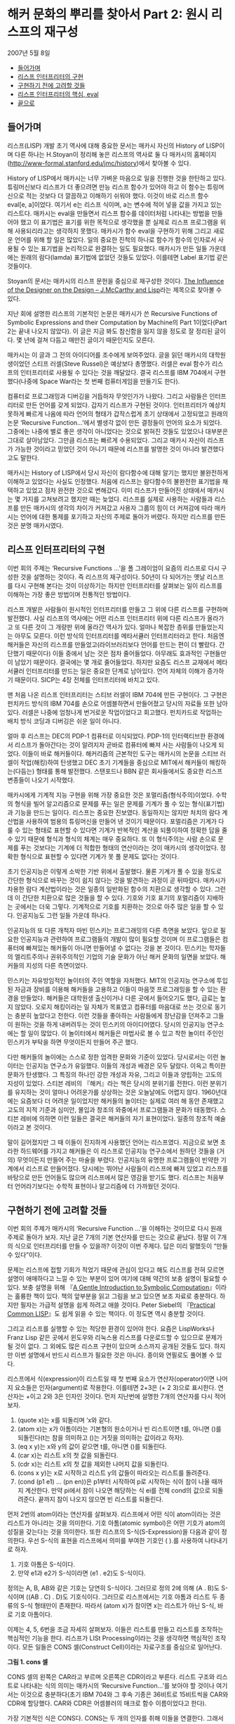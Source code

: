 * 해커 문화의 뿌리를 찾아서 Part 2: 원시 리스프의 재구성
2007년 5월 8일
:PROPERTIES:
:TOC:      this
:END:
-  [[#들어가며][들어가며]]
-  [[#리스프-인터프리터의-구현][리스프 인터프리터의 구현]]
-  [[#구현하기-전에-고려할-것들][구현하기 전에 고려할 것들]]
-  [[#리스프-인터프리터의-핵심-eval][리스프 인터프리터의 핵심, eval]]
-  [[#끝으로][끝으로]]

** 들어가며
리스프(LISP) 개발 초기 역사에 대해 중요한 문서는 매카시 자신의 History of LISP이며 다른 하나는 H.Stoyan이 정리해 놓은 리스프의 역사로 둘 다 매카시의 홈페이지([[https://web.archive.org/web/20191226203302/http://www-formal.stanford.edu/jmc/history/][http://www-formal.stanford.edu/jmc/history]])에서 찾아볼 수 있다.

History of LISP에서 매카시는 너무 가벼운 마음으로 일을 진행한 것을 한탄하고 있다. 튜링머신보다 리스프가 더 좋으려면 만능 리스프 함수가 있어야 하고 이 함수는 튜링머신으로 적는 것보다 더 깔끔하고 이해하기 쉬워야 했다. 이것이 바로 리스프 함수 eval[e, a]이었다. 여기서 e는 리스프 식이며, a는 변수에 적어 넣을 값을 가지고 있는 리스트다. 매카시는 eval을 만들면서 리스프 함수를 데이터처럼 나타내는 방법을 만들어야 했고 이 표기법은 표기를 위한 목적으로 생각했을 뿐 실제로 리스프 프로그램을 위해 사용되리라고는 생각하지 못했다. 매카시가 함수 eval을 구현하기 위해 그리고 새로운 언어를 위해 할 일은 많았다. 일의 중요한 진척의 하나로 함수가 함수의 인자로서 사용될 수 있는 표기법을 논리적으로 완결하는 일도 필요했다. 매카시가 만든 일들 가운데에는 원래의 람다(lamda) 표기법에 없었던 것들도 있었다. 이를테면 Label 표기법 같은 것들이다.

Stoyan의 문서는 매카시의 리스프 문헌을 중심으로 재구성한 것이다. [[https://books.google.co.kr/books?id=6F99T53jYbgC&pg=PA409&lpg=PA409&dq=The+influence+of+the+designer+on+the+design%E2%80%94J.+McCarthy+and+LISP&source=bl&ots=5S62fQ3N9s&sig=ACfU3U09BgnkmaRxdVDEv7PY_c6trYZvhQ&hl=ko&sa=X&ved=2ahUKEwibyOLamrbnAhWayIsBHavoC8UQ6AEwBHoECAoQAQ#v=onepage&q=The%20influence%20of%20the%20designer%20on%20the%20design%E2%80%94J.%20McCarthy%20and%20LISP&f=false][The Influence of the Designer on the Design -- J.McCarthy and Lisp]]라는 제목으로 찾아볼 수 있다.

지난 회에 설명한 리스프의 기본적인 논문은 매카시가 쓴 Recursive Functions of Symbolic Expressions and their Computation by Machine의 Part 1이었다(Part 2는 끝내 나오지 않았다). 이 글은 지금 봐도 참신함을 잃지 않을 정도로 잘 정리된 글이다. 몇 년에 걸쳐 다듬고 매만진 글이기 때문인지도 모른다.

매카시는 이 글과 그 전의 아이디어를 조수에게 보여주었다. 글을 읽던 매카시의 대학원생이었던 스티프 러셀(Steve Russel)은 예상보다 총명했다. 러셀은 eval 함수가 리스프의 인터프리터로 사용될 수 있다는 것을 깨달았다. 결국 리스프를 IBM 704에서 구현했다(나중에 Space War라는 첫 번째 컴퓨터게임을 만들기도 한다).

컴퓨터로 프로그래밍과 디버깅을 거듭하자 무엇인가가 나왔다. 그리고 사람들은 인터프리터로 만든 언어를 갖게 되었다. 갑자기 리스프가 구현된 것이다. 인터프리터가 예상치 못하게 빠르게 나옴에 따라 언어의 형태가 갑작스럽게 초기 상태에서 고정되었고 원래의 논문 ‘Recursive Function...’에서 별생각 없이 만든 결정들이 언어의 요소가 되었다. 그중에는 나중에 별로 좋은 생각이 아니었다는 것으로 밝혀진 것들도 있었으나 대부분은 그대로 살아남았다. 그만큼 리스프는 빠르게 수용되었다. 그리고 매카시 자신이 리스프가 가능한 것이라고 믿었던 것이 아니기 때문에 리스프를 발명한 것이 아니라 발견했다고도 말한다.

매카시는 History of LISP에서 당시 자신이 람다함수에 대해 알기는 했지만 불완전하게 이해하고 있었다는 사실도 인정했다. 처음에 리스프는 람다함수의 불완전한 표기법을 채택하고 있었고 점차 완전한 것으로 변해갔다. 이미 리스프가 만들어진 상태에서 매카시는 몇 가지를 고쳐보려고 했지만 때는 늦었다. 리스프를 실제로 사용하는 사람들과 리스프를 만든 매카시의 생각의 차이가 커져갔고 사용자 그룹의 힘이 더 커져감에 따라 매카시는 언어에 대한 통제를 포기하고 자신의 주제로 돌아가 버렸다. 하지만 리스프를 만든 것은 분명 매카시였다.

** 리스프 인터프리터의 구현
이번 회의 주제는 ‘Recursive Functions ...’을 폴 그레이엄이 요즘의 리스프로 다시 구성한 것을 설명하는 것이다. 즉 리스프의 재구성이다. 50년이 다 되어가는 옛날 리스프를 다시 구현해 본다는 것이 이상하기는 하지만 인터프리터를 살펴보는 일이 리스프를 이해하는 가장 좋은 방법이며 전통적인 방법이다.

리스프 개발은 사람들이 원시적인 인터프리터를 만들고 그 위에 다른 리스프를 구현하며 발전했다. 사실 리스프의 역사에는 어떤 리스프 인터프리터 위에 다른 리스프가 올라가고 또 다른 것이 그 개량판 위에 올라간 역사가 있다. 얼마나 복잡한 층위를 만들었는지는 아무도 모른다. 이런 방식의 인터프리터를 메타서큘러 인터프리터라고 한다. 처음엔 해커들은 자신의 리스프를 만들었고(라이브러리보다 언어를 만드는 편이 더 빨랐다. 간단했기 때문이다) 이들 중에서 남는 것은 점차 줄어들었다. 아무래도 효과적인 구현들만이 남았기 때문이다. 결국에는 몇 개로 줄어들었다. 하지만 요즘도 리스프 교재에서 메타서큘러 인터프리터를 만드는 일은 중요한 단계로 남아있다. 언어 자체의 이해가 증가하기 때문이다. SICP는 4장 전체를 인터프리터에 바치고 있다.

맨 처음 나온 리스프 인터프리터는 스티브 러셀이 IBM 704에 만든 구현이다. 그 구현은 펀치카드 방식의 IBM 704를 손으로 어셈블하면서 만들어졌고 당시의 자료들 또한 남아있다. 러셀은 나중에 엄청나게 번거로운 작업이었다고 회고했다. 펀치카드로 작업하는 배치 방식 코딩과 디버깅은 쉬운 일이 아니다.

얼마 후 리스프는 DEC의 PDP-1 컴퓨터로 이식되었다. PDP-1의 인터랙티브한 환경에서 리스프가 돌아간다는 것이 알려지자 곧바로 컴퓨터에 빠져 사는 사람들이 나오게 되었다. 이들이 바로 해커들이다. 해커리즘의 근본적인 도구는 매카시의 논문을 스티브 러셀이 작업(해킹)하여 탄생했고 DEC 초기 기계들을 중심으로 MIT에서 해커들이 해킹하는(다듬는) 형태를 통해 발전했다. 스탠포드나 BBN 같은 회사들에서도 중요한 리스프 변종들이 나오기 시작했다.

매카시에게 기계적 지능 구현을 위해 가장 중요한 것은 포멀리즘(형식주의)이었다. 수학의 형식을 빌어 알고리즘으로 문제를 푸는 일은 문제를 기계가 풀 수 있는 형식(표기법)과 기능을 만드는 일이다. 리스프는 중요한 진보였다. 동일하지는 않지만 처치의 람다 계산법을 사용하여 범용의 튜링머신을 만들어 낸 것이기 때문이다. 포멀리즘은 기계가 다룰 수 있는 형태로 표현할 수 있다면 기계가 반복적인 계산을 되풀이하여 정확한 답을 줄 수 있기 때문에 형식과 형식의 체계는 매우 중요하다. 또 이 형식주의는 사람 손으로 문제를 푸는 것보다는 기계에 더 적합한 형태의 연산이라는 것이 매카시의 생각이었다. 정확한 형식으로 표현할 수 있다면 기계가 못 풀 문제도 없다는 것이다.

초기 인공지능은 이렇게 소박한 기반 위에서 출발했다. 물론 기계가 풀 수 있을 정도로 간단한 형식으로 바꾸는 것이 쉽지 않다는 것을 발견하는 과정이 곧 뒤따랐다. 매카시가 차용한 람다 계산법이라는 것은 일종의 일반화된 함수의 치환으로 생각할 수 있다. 그런데 이 간단한 치환으로 많은 것들을 할 수 있다. 기호와 기호 표기의 포멀리즘이 지배하는 곳에서는 더욱 그렇다. 기계적으로 기호를 치환하는 것으로 아주 많은 일을 할 수 있다. 인공지능도 그런 일들 가운데 하나다.

인공지능의 또 다른 개척자 마빈 민스키는 프로그래밍의 다른 측면을 보았다. 앞으로 필요한 인공지능과 관련하여 프로그램들의 개발이 많이 필요할 것이며 이 프로그램들은 컴퓨터에 빠져있는 해커들이 아니면 만들어낼 수 없다는 것을 본 것이다. 민스키는 학자들의 엘리트주의나 권위주의적인 기업의 기술 문화가 아닌 해커 문화의 일면을 보았다. 해커들의 지성의 다른 측면이었다.

민스키는 자유방임적인 놀이터의 주인 역할을 자처했다. MIT의 인공지능 연구소에 투입된 자금과 장비를 이용해 해커들을 고용하고 이들이 마음껏 프로그래밍을 할 수 있는 환경을 만들었다. 해커들은 대학원생 출신이거나 다른 곳에서 들어오기도 했다, 급료는 높지 않았다. 오로지 해킹이라는 일 자체가 목표였고 컴퓨터를 마음대로 쓰는 것으로 동기는 충분히 높았다고 전한다. 이런 것들을 좋아하는 사람들에게 장난감을 던져주고 그들이 원하는 것을 하게 내버려두는 것이 민스키의 아이디어였다. 당시의 인공지능 연구소에는 할 일이 많았다. 이 놀이터에서 해커들은 마법사로 볼 수 있고 착한 놀이터 주인인 민스키가 부탁을 하면 무엇이든지 만들어 주곤 했다.

다만 해커들의 놀이에는 스스로 정한 엄격한 문화와 기준이 있었다. 당시로서는 이런 놀이터는 인공지능 연구소가 유일했다. 이들의 개성과 배경은 모두 달랐다. 이윽고 특이한 문화가 탄생했다. 그 특징의 하나인 강한 개성과 자유, 그리고 이들과 양립하는 고도의 지성이 있었다. 스티븐 레비의 『해커』라는 책은 당시의 분위기를 전한다. 이런 분위기를 유지하는 것이 얼마나 어려운가를 상상하는 것은 오늘날에도 어렵지 않다. 1960년대에는 요즘보다 더 어려운 일이었지만 해커들의 놀이터는 실제로 여러 해 동안 존재했고 고도의 지적 기준과 심미안, 몰입과 창조의 와중에서 프로그램들과 문화가 태동했다. 스티븐 레비에 의하면 이런 일들은 결국은 해커들의 자기 표현이었다. 일종의 창조적 예술이라고 본 것이다.

말이 길어졌지만 그 때 이들이 진지하게 사용했던 언어는 리스프였다. 지금으로 보면 초라한 하드웨어를 가지고 해커들은 이 리스프로 인공지능 연구소에서 원하던 것들을 (거의) 무엇이든지 만들어 주는 마술을 부렸다. 인공지능의 유명한 프로그램들이 빈약한 기계에서 리스프로 만들어졌다. 당시에는 뛰어난 사람들이 리스프에 빠져 있었고 리스프를 바탕으로 만든 언어들도 많으며 리스프에서 많은 영감을 받기도 했다. 리스프는 처음부터 언어라기보다는 수학적 표현이나 알고리즘에 더 가까웠던 것이다.

** 구현하기 전에 고려할 것들
이번 회의 주제가 매카시의 ‘Recursive Function ...’을 이해하는 것이므로 다시 원래 주제로 돌아가 보자. 지난 글은 7개의 기본 연산자를 만드는 것으로 끝났다. 정말 이 7개의 식으로 인터프리터를 만들 수 있을까? 이것이 이번 주제다. 답은 미리 말했듯이 “만들 수 있다”이다.

문제는 리스프에 접할 기회가 적었기 때문에 관심이 있다고 해도 리스프를 전혀 모르면 설명이 애매하다고 느낄 수 있는 부분이 있어 여기에 대해 약간의 보충 설명이 필요할 수 있다. 보충 설명을 위해 『[[https://www.cs.cmu.edu/~dst/LispBook/index.html][A Gentle Introduction to Symbolic Computation]]』이라는 훌륭한 책이 있다. 책의 앞부분을 읽고 그림을 보고 있으면 보조 자료로 충분하다. 하지만 필자는 가급적 설명을 쉽게 하려고 애쓸 것이다. Peter Siebel의 『[[http://www.gigamonkeys.com/book/][Practical Common LISP]]』도 쉽게 읽을 수 있는 책이다. 이 정도면 역시 충분할 것이다.

그리고 리스프를 실행할 수 있는 적당한 환경이 있어야 한다. 요즘은 LispWorks나 Franz Lisp 같은 곳에서 윈도우와 리눅스용 리스프를 다운로드할 수 있으므로 문제가 될 것이 없다. 그 외에도 많은 리스프 구현이 있으며 소스까지 공개된 것들도 있다. 하지만 이번 설명에서 반드시 리스프가 필요한 것은 아니다. 종이와 연필로도 풀어볼 수 있다.

리스프에서 식(expression)이 리스트일 때 첫 번째 요소가 연산자(operator)이면 나머지 요소들은 인자(argument)로 작용한다. 이를테면 2+3은 (+ 2 3)으로 표시한다. 연산자는 +이고 2와 3은 인자인 것이다. 먼저 지난번에 설명한 7개의 연산자를 다시 적어 보자.

1. (quote x)는 x를 되돌리며 ‘x와 같다.
2. (atom x)는 x가 아톰이라는 기본형의 원소이거나 빈 리스트이면 t를, 아니면 ()를 되돌린다(t는 참을 의미하고 ()는 거짓을 의미하는 값이라고 하자).
3. (eq x y)는 x와 y의 값이 같으면 t를, 아니면 ()를 되돌린다.
4. (car x)는 리스트 x의 첫 값을 되돌린다.
5. (cdr x)는 리스트 x의 첫 값을 제외한 나머지 값을 되돌린다.
6. (cons x y)는 x로 시작하고 리스트 y의 값들이 따라오는 리스트를 돌려준다.
7. (cond (p1 e1) ... (pn en))은 p1부터 시작하여 p로 시작하는 식이 참이 나올 때까지 계산한다. 만약 pi에서 참이 나오면 해당하는 식 ei를 전체 cond의 값으로 되돌려준다. 끝까지 참이 나오지 않으면 빈 리스트를 되돌린다.

먼저 2번의 atom이라는 연산자를 살펴보자. 리스프에서 어떤 식이 atom이라는 것은 리스트가 아니라는 것을 의미한다. 기호 아톰(atomic symbol)은 어떤 기호가 atom의 성질을 갖는다는 것을 의미한다. 또한 리스프의 S-식(S-Expression)을 다음과 같이 정의한다. 우선 S-식의 표현을 리스프에서 의미를 부여한 기호인 ( ).를 사용하여 나타내기로 하자.

1. 기호 아톰은 S-식이다.
2. 만약 e1과 e2가 S-식이라면 (e1 . e2)도 S-식이다.

정의는 A, B, AB와 같은 기호는 당연히 S-식이다. 그러므로 정의 2에 의해 (A . B)도 S-식이며 ((AB . C) . D)도 기호식이다. 그러므로 리스프에서는 기호 아톰과 리스트 두 종류의 S-식 형태만이 존재한다. 따라서 (atom x)가 참이면 x는 리스트가 아닌 S-식, 바로 기호 아톰이다.

이제는 4, 5, 6번을 조금 자세히 살펴보자. 이들은 리스트를 만들고 리스트를 조작하는 핵심적인 기능을 한다. 리스프가 LISt Processing이라는 것을 생각하면 핵심적인 조작이다. 모든 일들은 CONS 셀(Construct Cell)이라는 자료구조를 중심으로 일어난다.

[[https://user-images.githubusercontent.com/25581533/73673264-b2db4a80-46f1-11ea-8736-d99ca822ed35.png]]

*그림 1. cons 셀*

CONS 셀의 왼쪽은 CAR라고 부르며 오른쪽은 CDR이라고 부른다. 리스트 구조와 리스트로 나타내는 식의 의미는 매카시의 ‘Recursive Function...’를 보아야 할 것이나 여기서는 이것으로 충분하다(초기 IBM 704와 그 후속 기종은 36비트로 15비트씩을 CAR와 CDR에 할당했다. CAR와 CDR은 어셈블러의 매크로 함수 이름이었다고 한다).

가장 기본적인 식은 CONS다. CONS는 두 개의 인자를 취해 이들을 연결한다. 그래서 (cons 1 2)는 (1 . 2)를 리턴한다. 앞의 cons 셀에서 car는 1 이고 cdr은 2이다. 따라서 다음과 같은 식이 가능하다.
#+BEGIN_SRC scheme
(car (cons 1 2)) ==> 1
(cdr (cons 1 2)) ==> 2
#+END_SRC

리스트는 다음과 같이 표현된다. 이를테면 3개의 요소로 구성된 리스트 (1 2 3)이 있다고 하자. 그러면 이 리스트의 실제 모양은 아래 그림과 같다.

[[https://user-images.githubusercontent.com/25581533/73673289-bbcc1c00-46f1-11ea-9301-98646fafbbb0.png]]

*그림 2. 리스트 (1 2 3)*

(1 2 3)을 만들고 조작하는 방법은 재귀적이다.
#+BEGIN_SRC scheme
(cons 1 (cons 2 (cons 3 nil))) ==>(1 2 3)
#+END_SRC

위 식의 car를 구하면 다음과 같다.
#+BEGIN_SRC scheme
(car  (cons 1 (cons 2 (cons 3 nil))) ) ==>(car (1 2 3))==> 1
#+END_SRC

그림에서 상상할 수 있듯이 리스트 (1 2 3)의 car는 1이다. (1 2 3)의 cdr을 구하면 다음과 같다.
#+BEGIN_SRC scheme
(cdr  (cons 1 (cons 2 (cons 3 nil))) ) ==> (cons 2 (cons 3 nil)) ==>(2 3)
#+END_SRC

첫 번째 박스의 CDR이 가리키는 포인터는 2와 3의 리스트인 것이다. 앞 식의 car를 다시 구한다면 다음과 같다.
#+BEGIN_SRC scheme
(car (cdr (cons 1 (cons 2 (cons 3 nil))) )) ==> (car (2 3)) ==> 2
#+END_SRC

이런 식으로 문제를 해결한다. 함수형 스타일(functional style)이다. 이보다 더 복잡한 것들도 재귀를 이용한 함수형 방식으로 처리할 수 있고 인터프리터가 만들어내는 복잡한 치환도 마찬가지다. 복사도 할 수 있고 리스트를 뒤집을 수도 있다. 리스트 안의 리스트와 같은 중첩된 표현도 가능하다. 위의 car와 cdr의 조합들은 많이 사용되는 것들이라 아래와 같은 표기법으로 사용되기도 한다.
#+BEGIN_SRC scheme
(caar list) === (car (car list))
(cadr list) === (car (cdr list))
(cadadr list) === (car (cdr (car (cdr list))))
#+END_SRC

Root of LISP에 나오는 리스트 예제들도 간단하다.
#+BEGIN_SRC scheme
(car '(a b c)) ==>a
(cdr '(a b c)) ==>(b c)
(cons 'a '(b c)) ==>(a b c)
(cons 'a (cons 'b (cons 'c '()))) ==>(a b c)
(car (cons 'a '(b c))) ==>a
(cdr (cons 'a '(b c))) ==>(b c)
#+END_SRC

마찬가지로 다음과 같다.
#+BEGIN_SRC scheme
(cadr '((a b) (c d) e)) ==>(c d)
(caddr '((a b) (c d) e)) ==>e
(cdar '((a b) (c d) e)) ==>(b)
#+END_SRC

하나 더 남아있다. list라는 연산자를 이용하는 것이다. (list e1 ... en)은 결국 (cons e1 ... (cons en '()) ... )과 같은 형식이다. 예를 들면 아래의 두 식은 같은 값을 되돌려준다.
#+BEGIN_SRC scheme
(cons 'a (cons 'b (cons 'c '()))) ==>(a b c)
(list 'a 'b 'c) ==>(a b c)
#+END_SRC

아직까지는 특별히 이해에 어려울 것이 없는 것 같다.
7번의 cond도 간단하다. (cond (p1 e1) ... (pn en))은 p라는 술어(predicate)를 차례로 계산하여 참이 나올 때까지 계산하고 참이 나오면 pi에 대한 ei를 계산하여 되돌린다. 만약 참이 나오지 않으면 ‘()를 되돌린다(빈 리스트 ’()를 일단 false로 생각하자). 매카시의 책에서는 (p1 -> e1, ... , pn -> en)으로 표기했다. 예를 들면 (1 < 2 -> 4, 1 > 2 ->3)은 4를 되돌린다.

리스프에서도 다음과 같은 예제를 보면 별다른 것이 없다. 'a와 ‘b가 같지 않으므로 두 번째 술어부를 계산하고 ’a가 atom이므로 second가 나온 것이다. 만약 ‘a가 atom이 아니었으면 두 번째 술어부도 참이 아니므로 끝에 도달하여 ’()를 리턴하였을 것이다.
#+BEGIN_SRC scheme
(cond ((eq 'a 'b) 'first) ((atom 'a) 'second))
second
#+END_SRC

위의 연산자 중에서 quote와 cond를 제외하고 나머지는 먼저 연산자가 계산되고 나서 인자들이 계산된다. 이런 연산자를 함수(function)라고 부른다. 함수 표기법에 대해 매카시의 의견은 매우 간단했다(요즘은 당연히 여겨지는 것이 당시엔 나름대로 중요한 결정이었다).

사람들이 y2+x와 같은 form을 함수와 구별 없이 사용하는 경향이 있는데 알론조 처치는 앞의 식을 form이라고 불렀고 form이 함수가 되려면 인자들의 값이 form에서 어떤 값과 일치하는지 알 수 있어야 한다는 것이다. 처치가 고안한 표기법은 E가 form이라고 할 때  ((x1 ... xn), E)로 표기하면 인수의 차례는 x1에서 xn까지 일치해야 한다는 것이다. 람다는 일단 이런 표기법이라고 할 수 있다.

리스프에서 함수는 (lambda (p1 ... pn ) e)로 표시하며 p 1 ... pn은 인자(parameters)이고 e는 식이다. 함수 호출(function call)의 일반적 형태는 다음과 같다.
#+BEGIN_SRC scheme
((lambda (p1... pn ) e) a1 ... an)
#+END_SRC

여기서 a1 ... an의 식들을 모두 계산하고 난 후 식 e를 계산한다. e 식을 계산할 때 pi는 해당하는 계산된 ai의 값과 일치한다. a1부터 an까지를 모두 계산하여 적용시키기 때문에 값을 전하는 것이다(call by value). 이름이나 포인터만을 전하는 것과 다르다(call by name). 이 문제는 나중에 다시 논의하게 되며 일단 CBV 방법만을 사용한다고 가정하자. 그러면 모두 계산을 해서 값만을 e에 전달한다는 의미다. 간단한 예를 들면 다음과 같다.
#+BEGIN_SRC scheme
((lambda (x y) (+ (* y y) x) 3 4) ==>19
#+END_SRC

여기서 y2+x가 인자에 맞추어 계산되었다.
#+BEGIN_SRC scheme
((lambda (x) (cons x '(b))) 'a) ==>(a b)
#+END_SRC

위 식에서 인자는 'a이고 리스트 ‘(b)와 함께 cons가 적용되었다. 람다를 설명했으니 이제 label을 설명할 차례다.

(label f (lambda (p1 ... pn) e))로 표기하는 것은 함수 (lambda (p1 ... pn) e)로 표기하는 것에 대해 e 안에 f가 나타나는 경우 f는 label 이하의 식으로 계산된다. 이 방식은 N. Rochester가 고안하고 매카시가 채용한 것이다. 처치의 람다로 계산하는 것보다는 간단했다고 한다. 일반적으로 label보다는 defun으로 더 많이 사용한다. 그러니까 (defun f (p1 ... pn) e)라고 쓰는 일이 더 많은 것이다. 람다 함수에 이름이 붙었다고 생각하면 된다.

이제 앞에 나온 식을 바탕으로 몇 개의 함수를 정의해 보자. 여기서 함수 뒤에 점(null이 아니라 null.처럼)을 붙인 것은 파생된 함수를 나타내기 위해서다. 기본적인 7개의 식은 이미 앞에서 설명했다.

#+BEGIN_SRC scheme
;; 1. (null. x)는 x가 빈 리스트인지를 검사한다.
(defun null. (x)
  (eq x '()))

(null. 'a) ==>()
(null. '()) ==>t

;; 2. (and. x y)는 두 인수가 참이면 t를 아니면 ()를 돌려준다.
(defun and. (x y)
  (cond (x (cond (y 't) ('t '())))
        ('t '())))

(and. (atom 'a) (eq 'a 'a)) ==>t
(and. (atom 'a) (eq 'a 'b)) ==>()

;; 3. (not. x) 만약 인수가 ()를 돌려주면 t를, 인수가 t를 돌려주면 ()를 돌려준다.
(defun not. (x)
  (cond (x '())
        ('t 't)))

(not (eq 'a 'a)) ==>()
(not (eq 'a 'b)) ==>t

;; 4. (append. x y)는 두 리스트를 취하고 이들을 연결하여 돌려준다.
(defun append. (x y)
  (cond ((null. x) y)
        ('t (cons (car x) (append. (cdr x) y)))))

(append. '(a b) '(c d)) ==>(a b c d)
(append. '() '(c d)) ==>(c d)

;; 5. (pair. x y)는 길이가 같은 두 리스트를 받아 이들로부터 차례로 리스트의 각
원소를 취한 쌍의 리스트를 돌려준다.
(defun pair. (x y)
  (cond ((and. (null. x) (null. y)) '())
        ((and. (not. (atom x)) (not. (atom y)))
         (cons (list (car x) (car y))
               (pair. (cdr x) (cdr y))))))

복잡해 보이지만 실제의 동작은 간단하다.

(pair. '(x y z) '(a b c)) ==>((x a) (y b) (z c))

;; 6. (assoc. x y)은 아톰 x와 pair로 만든 리스트 y를 받아 쌍의 첫 원소가 x와
동일한 리스트의 두 번째 원소를 돌려준다.
(defun assoc. (x y)
  (cond ((eq (caar y) x) (cadar y))
        ('t (assoc. x (cdr y)))))

(assoc. 'x '((x a) (y b))) ==>a
(assoc. 'x '((x new) (x a) (y b))) ==>new
#+END_SRC

1부터 6은 매카시의 글에 나오는 식들을 실제의 리스프로 변환한 것들이다.

** 리스프 인터프리터의 핵심, eval
이제 여기까지 왔으니 eval의 소스를 구경할 차례다. 앞에서 말한 것처럼 eval의 소스 코드는 a4 한 페이지 정도 분량에 지나지 않는다. 리스프 인터프리터에서 eval은 핵심 그 자체로 식을 계산(evaluate)하여 결과를 돌려주는 일을 한다. 식에서 ‘eval.’, ‘evcon.’, ‘evlis.’처럼 점이 붙어있는 함수는 기본 연산자를 바탕으로 파생된 함수라는 것을 알려준다.
#+BEGIN_SRC scheme
(defun eval. (e a)
  (cond
    ((atom e) (assoc. e a))
    ((atom (car e))
     (cond
       ((eq (car e) 'quote) (cadr e))
       ((eq (car e) 'atom)  (atom   (eval. (cadr e) a)))
       ((eq (car e) 'eq)    (eq     (eval. (cadr e) a)
                                    (eval. (caddr e) a)))
       ((eq (car e) 'car)   (car    (eval. (cadr e) a)))
       ((eq (car e) 'cdr)   (cdr    (eval. (cadr e) a)))
       ((eq (car e) 'cons)  (cons   (eval. (cadr e) a)
                                    (eval. (caddr e) a)))
       ((eq (car e) 'cond)  (evcon. (cdr e) a))
       ('t (eval. (cons (assoc. (car e) a)
                        (cdr e))
                  a))))
    ((eq (caar e) 'label)
     (eval. (cons (caddar e) (cdr e))
            (cons (list. (cadar e) (car e)) a)))
    ((eq (caar e) 'lambda)
     (eval. (caddar e)
            (append. (pair. (cadar e) (evlis. (cdr e) a))
                     a)))))

(defun evcon. (c a)
  (cond ((eval. (caar c) a)
         (eval. (cadar c) a))
        ('t (evcon. (cdr c) a))))

(defun evlis. (m a)
  (cond ((null. m) '())
        ('t (cons (eval.  (car m) a)
                  (evlis. (cdr m) a)))))
#+END_SRC

이 식을 돌려보기로 하자. eval 함수는 두 개의 인수를 갖는다. eval. (e a)에서 계산하려는 식 e와 함수 호출에서 atom에 부여할 값을 부여하는 a라는 리스트다. a는 환경(environment)이라고도 부른다. 이 환경은 나중에 나오는 environment model과는 조금 다르다. 환경의 값은 pair를 이용하여 쌍으로 만들어 내며 값을 찾기 위해서는 assoc을 이용한다. eval은 4개의 cond 항목으로 이루어져 있다.

- 우선 식 e가 atom인 경우의 eval.의 동작을 보자. 식 e는 그냥 x이고 환경은 ‘((x a) (y b))다. cond는 assoc.을 이용하여 a를 되돌린다.
#+BEGIN_SRC scheme
(eval. 'x '((x a) (y b))) ==>a
#+END_SRC

- 두 번째는 e가 (a ...)와 같은 형태의 식으로 a는 atom이다, 그리고 이 경우는 앞에서 설명한 7개의 기본 연산자를 모두 사용하는 경우이며 다시 cond로 각 연산자별로 분기한다.
#+BEGIN_SRC scheme
(eval. '(eq 'a 'a) '()) ==> t
(eval. '(cons x '(b c))
'((x a) (y b)))  ==>(a b c)
#+END_SRC

quote를 제외한 나머지는 모두 다시 eval을 호출하여 인자의 값을 계산한다.

생각해보면 결국 인자를 모두 계산하여 6개의 기본 연산자에 대입하는 것으로 귀착된다. cond는 조금 더 복잡하다. cond를 계산하려면 evcon이라는 다른 함수를 불러야 한다. 이 함수는 재귀적으로 식의 요소를 평가하여 첫 번째 t가 나오면 술어 다음의 식을 계산한다. t가 나오는 술어가 없다면 ‘()를 리턴한다. evcon 함수는 cond 리스트의 처음부터 eval.하여 참이 나오면 그 술어와 쌍이 되는 식을 eval.하여 돌려준다.
#+BEGIN_SRC scheme
(eval. '(cond ((atom x) 'atom) ('t 'list)) '((x '(a b)))) ==> list
#+END_SRC

그리고 두 번째 절의 마지막은 매개변수처럼 전달된 함수 호출을 다루는 것으로 아톰을 해당 값으로 치환하는 것이다. 이들은 lambda나 label을 이용하며 그 값이 다시 계산된다.
#+BEGIN_SRC scheme
(eval. '(f '(b c))
       '((f (lambda (x) (cons 'a x)))))
==>

(eval. '((lambda (x) (cons 'a x)) '(b c))
       '((f (lambda (x) (cons 'a x))))) ==> (a b c)
#+END_SRC

위의 식에서 f는 환경에서 발견되어 (lambda (x) (cons 'a x))로 치환되었다.

- 그 다음은 label이다. label의 식은 매우 복잡하지만 label이 하는 일은 결국 환경 a에 label 함수의 이름과 해당 lambda를 더하는 것이다. 그래서 다음과 같다.
#+BEGIN_SRC scheme
(eval. '((label firstatom (lambda (x)
                            (cond ((atom x) x)
                                  ('t (firstatom (car x))))))
         y)
       '((y ((a b) (c d)))))

==>

(eval. '((lambda (x)
           (cond ((atom x) x)
                 ('t (firstatom (car x)))))
         y)
       '((firstatom
          (label firstatom (lambda (x)
                             (cond ((atom x) x)
                                   ('t (firstatom (car x)))))))
         (y ((a b) (c d)))))
#+END_SRC

결국 이 식은 환경 a에 firstatom의 람다 식을 추가한 것이다(너무 복잡하게 생각하면 안 된다). 결국 계산이 일어나면 a를 리턴한다.

- 그 다음은 lambda다. ((lambda (p1 … pn ) e) a1 … an)은 evlis를 불러서 a1 ... an의 인자들을 계산한다. 그 다음에 이 계산 값 (v1 ... vn)이 a1 ... an과 쌍을 만들게 되어 (a1 v1) ... (an vn)의 리스트가 환경의 앞에 추가되는 형태가 된다.
#+BEGIN_SRC scheme
(eval. '((lambda (x y) (cons x (cdr y)))
         'a
         '(b c d))
       '())
==>
(eval. '(cons x (cdr y))
       '((x a) (y (b c d))))
#+END_SRC

위의 식에서 x와 y의 값이 쌍으로 주어졌다. lambda의 인자 리스트는 환경변수로 계산되어 바뀐 것이다(대단히 중요한 결론이다. 리스프 인터프리터는 인자 리스트를 계산하여 환경에 보관한다. 그리고 연산자만 남고 인자 리스트는 없어진다). 결국 계산은 (a c d)를 되돌린다.

위의 eval.은 매카시의 글에 나온 식을 그레이엄이 리스프로 번역한 것들이고 필자는 두 개의 문서를 놓고 비교했다. 그레이엄의 프로그램에서 apply가 보이지 않기 때문에 리스프 인터프리터에 대해 배운 독자들은 이상하다고 생각할지 모른다. 그러나 최초의 리스프 인터프리터 구현은 요즘의 인터프리터와 apply와 eval의 순서가 반대다. 글에서 매카시는 apply를 universal function으로 보았다. 매카시의 리스프에서 apply는 각 인자에 대해 quote를 붙이기 위해 사용되었다. 시작이 되고 나면 모두 eval이 처리한다(일반적으로 apply가 적용되는 곳이 위 식에서 evlis.가 적용되는 부분이다).

역사적인 이유로 매카시가 생각한 용법의 apply도 적어본다.
#+BEGIN_SRC
apply[f;args] = eval[cons[f;appq[args]];NIL]
appq[m] = [null[m] -> NIL;
       T -> cons[list[QUOTE;car[m]];appq[cdr[m]]]]

eval [ ]
[...
 ...
]
#+END_SRC

** 끝으로
이게 다인가? 다는 아니지만 핵심이라고 말할 수 있다. 요즘의 리스프에서 몇 개 빠진 부분은 있으나 중요한 부분은 모두 망라한다.

메타서큘러 인터프리터는 상당히 중요하므로 매카시 본인이 만든 인터프리터도 있다. 매카시 자신이 만든 "[[https://github.com/jaseemabid/micromanual/blob/master/Micro%20Manual.pdf][A Micro-Manual for Lisp -- not the whole Truth]]"라는 글이 이런 내용으로 2페이지짜리 글을 인터넷에서 다운로드할 수 있다.

이번에 설명한 eval.은 SICP의 강의 비디오 7a에서 서스만이 “모든 언어의 커널(The Kernel of Every Language)” 또는 “The Spirit in the computer”이라고 부르는 것이다. 몇 개의 식만 잘 정의하면 일단 돌아갈 수 있는 인터프리터가 나온다는 것, 이것이 바로 비밀이다. 나중에 이르기까지 인터프리터는 이것보다 조금 더 복잡해졌을 뿐이다. 앞의 프로그램에서 빠진 중요한 문제가 몇 개가 있으며 환경변수의 문제 같은 것이 있다. 이들은 SICP에서 모두 설명된다. The Art of Interpreter의 내용은 당연히 반영되었다.

이렇게 간신히 돌아가기 시작한 언어를 컴퓨터에 입력하고 종이에 식을 적은 후 검증을 하던 것이 1세대 해커들의 일이었다, 하지만 잘 돌아갔다.

리스프에서 모든 것은 리스트다. 프로그램도 데이터도 리스트이며 이것을 처리하는 인터프리터도 리스트이다. 만약 이런 것들을 일일이 손으로 계산한다면 고역이겠으나 다행히 컴퓨터가 있다.

[[https://user-images.githubusercontent.com/25581533/73677276-36e50080-46f9-11ea-8f2e-c6348c2decdf.png]]
정신없이 설명하다보니 독자들은 SICP의 4장을 미리 연습한 셈이 되고 말았다. 그리고 리스프가 구현되던 당시의 상황과 리스프라는 언어의 핵심을 한꺼번에 본 셈이다. 기왕 여기까지 왔으니 SICP나 다른 리스프 책을 보아도 좋을 것이다. 만약 리스프의 장점에 대해 조금 더 고무적인 글을 읽고 싶다면 폴 그레이엄의 『해커와 화가』와 같은 책이 있다. 책에서 리스프의 어떤 점이 중요하며 왜 좋은가에 대해 명쾌하게 설명하고 있다.
